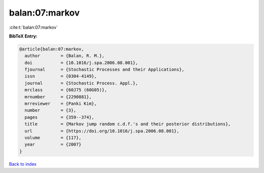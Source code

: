 balan:07:markov
===============

:cite:t:`balan:07:markov`

**BibTeX Entry:**

.. code-block:: bibtex

   @article{balan:07:markov,
     author        = {Balan, R. M.},
     doi           = {10.1016/j.spa.2006.08.001},
     fjournal      = {Stochastic Processes and their Applications},
     issn          = {0304-4149},
     journal       = {Stochastic Process. Appl.},
     mrclass       = {60J75 (60G05)},
     mrnumber      = {2290881},
     mrreviewer    = {Panki Kim},
     number        = {3},
     pages         = {359--374},
     title         = {Markov jump random c.d.f.'s and their posterior distributions},
     url           = {https://doi.org/10.1016/j.spa.2006.08.001},
     volume        = {117},
     year          = {2007}
   }

`Back to index <../By-Cite-Keys.html>`_
